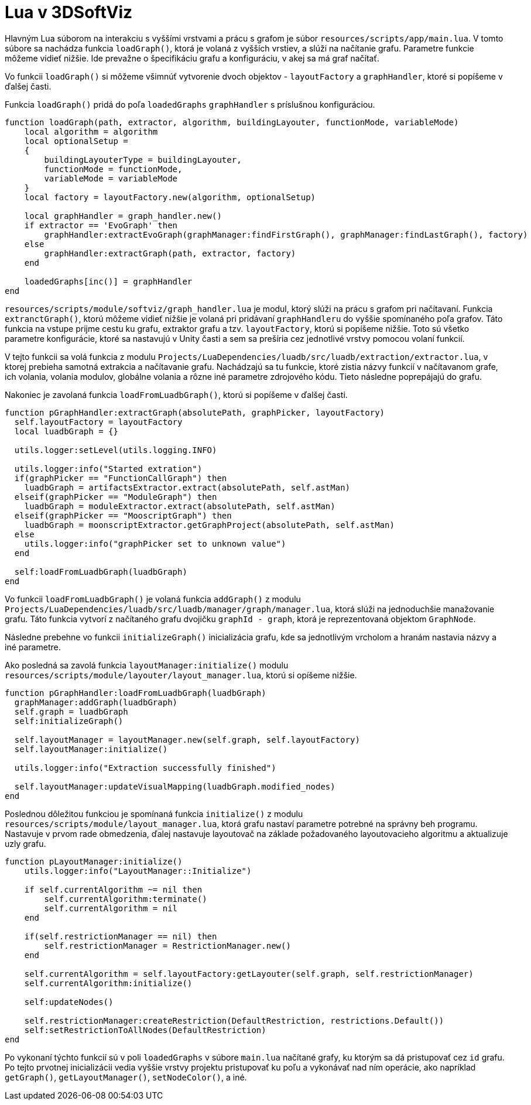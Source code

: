 = Lua v 3DSoftViz

Hlavným Lua súborom na interakciu s vyššími vrstvami a prácu s grafom je súbor `resources/scripts/app/main.lua`. V tomto súbore sa nachádza funkcia `loadGraph()`, ktorá je volaná z vyšších vrstiev, a slúži na načítanie grafu. Parametre funkcie môžeme vidieť nižšie. Ide prevažne o špecifikáciu grafu a konfiguráciu, v akej sa má graf načítať.

Vo funkcii `loadGraph()` si môžeme všimnúť vytvorenie dvoch objektov - `layoutFactory` a `graphHandler`, ktoré si popíšeme v ďalšej časti.

Funkcia `loadGraph()` pridá do poľa `loadedGraphs` `graphHandler` s príslušnou konfiguráciou.

[source,lua]
----
function loadGraph(path, extractor, algorithm, buildingLayouter, functionMode, variableMode)
    local algorithm = algorithm
    local optionalSetup =
    {
        buildingLayouterType = buildingLayouter,
        functionMode = functionMode,
        variableMode = variableMode
    }
    local factory = layoutFactory.new(algorithm, optionalSetup)

    local graphHandler = graph_handler.new()
    if extractor == 'EvoGraph' then
        graphHandler:extractEvoGraph(graphManager:findFirstGraph(), graphManager:findLastGraph(), factory)
    else
        graphHandler:extractGraph(path, extractor, factory)
    end

    loadedGraphs[inc()] = graphHandler
end

----

`resources/scripts/module/softviz/graph_handler.lua` je modul, ktorý slúži na prácu s grafom pri načítavaní. Funkcia `extranctGraph()`, ktorú môžeme vidieť nižšie je volaná pri pridávaní `graphHandleru` do vyššie spomínaného poľa grafov. Táto funkcia na vstupe prijme cestu ku grafu, extraktor grafu a tzv. `layoutFactory`, ktorú si popíšeme nižšie. Toto sú všetko parametre konfigurácie, ktoré sa nastavujú v Unity časti a sem sa prešíria cez jednotlivé vrstvy pomocou volaní funkcií.

V tejto funkcii sa volá funkcia z modulu `Projects/LuaDependencies/luadb/src/luadb/extraction/extractor.lua`, v ktorej prebieha samotná extrakcia a načítavanie grafu. Nachádzajú sa tu funkcie, ktoré zistia názvy funkcií v načítavanom grafe, ich volania, volania modulov, globálne volania a rôzne iné parametre zdrojového kódu. Tieto následne poprepájajú do grafu.

Nakoniec je zavolaná funkcia `loadFromLuadbGraph()`, ktorú si popíšeme v ďalšej časti.

[source,lua]
----
function pGraphHandler:extractGraph(absolutePath, graphPicker, layoutFactory)
  self.layoutFactory = layoutFactory
  local luadbGraph = {}

  utils.logger:setLevel(utils.logging.INFO)

  utils.logger:info("Started extration")
  if(graphPicker == "FunctionCallGraph") then
    luadbGraph = artifactsExtractor.extract(absolutePath, self.astMan)
  elseif(graphPicker == "ModuleGraph") then    
    luadbGraph = moduleExtractor.extract(absolutePath, self.astMan)
  elseif(graphPicker == "MooscriptGraph") then
    luadbGraph = moonscriptExtractor.getGraphProject(absolutePath, self.astMan)
  else
    utils.logger:info("graphPicker set to unknown value")
  end

  self:loadFromLuadbGraph(luadbGraph)
end

----

Vo funkcii `loadFromLuadbGraph()` je volaná funkcia `addGraph()` z modulu `Projects/LuaDependencies/luadb/src/luadb/manager/graph/manager.lua`, ktorá slúži na jednoduchšie manažovanie grafu. Táto funkcia vytvorí z načítaného grafu dvojičku `graphId - graph`, ktorá je reprezentovaná objektom `GraphNode`.

Následne prebehne vo funkcii `initializeGraph()` inicializácia grafu, kde sa jednotlivým vrcholom a hranám nastavia názvy a iné parametre.

Ako posledná sa zavolá funkcia `layoutManager:initialize()` modulu `resources/scripts/module/layouter/layout_manager.lua`, ktorú si opíšeme nižšie.

[source,lua]
----
function pGraphHandler:loadFromLuadbGraph(luadbGraph)
  graphManager:addGraph(luadbGraph)
  self.graph = luadbGraph
  self:initializeGraph()

  self.layoutManager = layoutManager.new(self.graph, self.layoutFactory)
  self.layoutManager:initialize()

  utils.logger:info("Extraction successfully finished")

  self.layoutManager:updateVisualMapping(luadbGraph.modified_nodes)
end  
----

Poslednou dôležitou funkciou je spomínaná funkcia `initialize()` z modulu `resources/scripts/module/layout_manager.lua`, ktorá grafu nastaví parametre potrebné na správny beh programu. Nastavuje v prvom rade obmedzenia, ďalej nastavuje layoutovač na základe požadovaného layoutovacieho algoritmu a aktualizuje uzly grafu.

[source,lua]
----
function pLayoutManager:initialize()
    utils.logger:info("LayoutManager::Initialize")

    if self.currentAlgorithm ~= nil then
        self.currentAlgorithm:terminate()    
        self.currentAlgorithm = nil
    end

    if(self.restrictionManager == nil) then
        self.restrictionManager = RestrictionManager.new()
    end

    self.currentAlgorithm = self.layoutFactory:getLayouter(self.graph, self.restrictionManager)
    self.currentAlgorithm:initialize()

    self:updateNodes()

    self.restrictionManager:createRestriction(DefaultRestriction, restrictions.Default())
    self:setRestrictionToAllNodes(DefaultRestriction)
end
----

Po vykonaní týchto funkcií sú v poli `loadedGraphs` v súbore `main.lua` načítané grafy, ku ktorým sa dá pristupovať cez `id` grafu. Po tejto prvotnej inicializácii vedia vyššie vrstvy projektu pristupovať ku poľu a vykonávať nad ním operácie, ako napríklad `getGraph()`, `getLayoutManager()`, `setNodeColor()`, a iné.